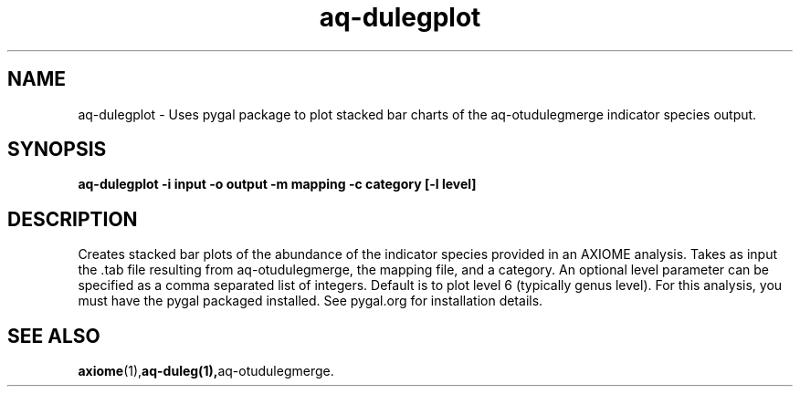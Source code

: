 .\" Authors: Michael Hall
.TH aq-dulegplot 1 "January 2013" "1.6" "USER COMMANDS"
.SH NAME 
aq-dulegplot \- Uses pygal package to plot stacked bar charts of the aq-otudulegmerge indicator species output.
.SH SYNOPSIS
.B aq-dulegplot -i input -o output -m mapping -c category [-l level]
.SH DESCRIPTION
Creates stacked bar plots of the abundance of the indicator species provided in an AXIOME analysis. Takes as input the .tab file resulting from aq-otudulegmerge, the mapping file, and a category. An optional level parameter can be specified as a comma separated list of integers. Default is to plot level 6 (typically genus level). For this analysis, you must have the pygal packaged installed. See pygal.org for installation details.
.SH SEE ALSO
.BR axiome (1), aq-duleg(1), aq-otudulegmerge.
